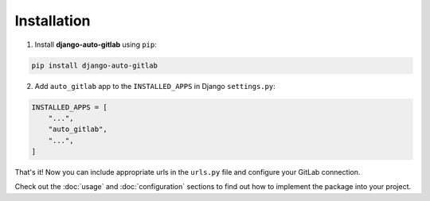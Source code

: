 Installation
============

1. Install **django-auto-gitlab** using ``pip``:

.. code-block:: console

   pip install django-auto-gitlab

2. Add ``auto_gitlab`` app to the ``INSTALLED_APPS`` in Django ``settings.py``:

.. code-block:: python

    INSTALLED_APPS = [
        "...",
        "auto_gitlab",
        "...",
    ]

That's it! Now you can include appropriate urls in the ``urls.py`` file and configure your GitLab connection.

Check out the :doc:`usage` and :doc:`configuration` sections to find out how to implement the package into your project.